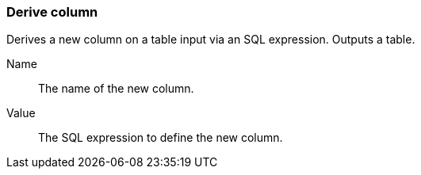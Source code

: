 ### Derive column

Derives a new column on a table input via an SQL expression. Outputs a table.

====
[[name]] Name::
The name of the new column.

[[value]] Value::
The SQL expression to define the new column.
====
